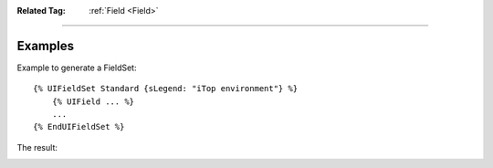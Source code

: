 .. Copyright (C) 2010-2021 Combodo SARL
.. http://opensource.org/licenses/AGPL-3.0


:Related Tag: :ref:`Field <Field>`

----

Examples
--------

Example to generate a FieldSet::

    {% UIFieldSet Standard {sLegend: "iTop environment"} %}
        {% UIField ... %}
        ...
    {% EndUIFieldSet %}

The result:

.. image:: /manual/Component/FieldSet/FieldSet-explained.png


